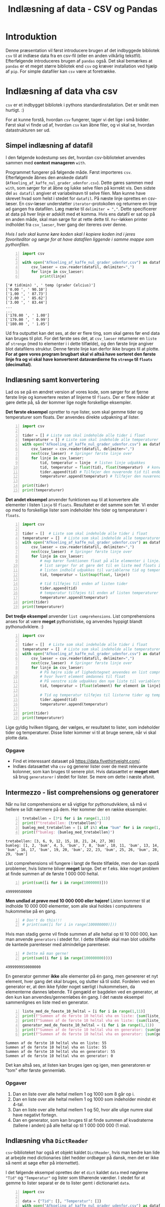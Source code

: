 #+title: Indlæsning af data - CSV og Pandas
#+options: toc:nil timestamp:nil ^:{}

* Introduktion
Denne præsentation vil først introducere brugen af det indbyggede bibliotek =csv= til at indlæse data fra en csv-fil (eller en anden vilkårlig tekstfil). Efterfølgende introduceres brugen af =pandas= også. Det skal bemærkes at =pandas= er et meget større bibliotek end =csv= og kræver installation ved hjælp af =pip=. For simple datafiler kan =csv= være at foretrække. 

* Indlæsning af data vha csv 

[[./img/csv_mouse.jpeg]]

=csv= er et indbygget bibliotek i pythons standardinstallation. Det er småt men hurtigt. :)

For at kunne forstå, hvordan =csv= fungerer, tager vi det lige i små bidder. Først skal vi finde ud af, hvordan =csv= kan åbne filer, og vi skal se, hvordan datastrukturen ser ud.

** Simpel indlæsning af datafil
I den følgende kodestump ses det, hvordan csv-biblioteket anvendes sammen med *context manageren* =with=.

Programmet fungerer på følgende måde. Først importeres =csv=. Efterfølgende åbnes den ønskede datafil (=Afkoeling_af_kaffe_nul_grader_udenfor.csv=). Dette gøres sammen med =with=, som sørger for at åbne og lukke selve filen på korrekt vis. Den sidste del =as datafil= angiver et variabelnavn til selve filen. Man kunne have skrevet hvad som helst i stedet for =datafil=. På næste linje oprettes en csv-læser. En csv-læser understøtter =iterator=-protokollen og returnere en linje ad gangen fra datafilen. Læg mærke til ~delimiter = ","~. Dette specificerer at data på hver linje er adskilt med et komma. Hvis ens datafil er sat op på en anden måde, skal man sørge for at rette dette til. =For=-løkken printer indholdet fra =csv_laeser=, hver gang der itereres over denne.

/Hvis I selv skal kunne køre koden skal I kopiere koden ind i jeres favoriteditor og sørge for at have datafilen liggende i samme mappe som pythonfilen./

#+begin_src python -n :exports both :results output :eval never-export :comments link :tangle indlaes_med_csv_simpel.py
import csv

with open("Afkoeling_af_kaffe_nul_grader_udenfor.csv") as datafil:
    csv_laeser = csv.reader(datafil, delimiter=",")
    for linje in csv_laeser:
        print(linje)
#+end_src

#+RESULTS:
#+begin_example
['# tid(min) ', ' temp (grader Celcius)']
['0.00 ', ' 90.10']
['1.00 ', ' 87.73']
['2.00 ', ' 85.62']
['3.00 ', ' 83.44']
...
...
['178.00 ', ' 1.00']
['179.00 ', ' 0.99']
['180.00 ', ' 1.05']
#+end_example

Ud fra outputtet kan det ses, at der er flere ting, som skal gøres før end data kan bruges til plot. For det første ses det, at =csv_laeser= returnerer en =liste= af =strenge= (med to elementer i i dette tilfælde), og den første linje angiver blot datafilens struktur. Denne første linje kan derfor ikke bruges til at plotte. *For at gøre vores program brugbart skal vi altså have sorteret den første linje fra og vi skal have konverteret dataværdierne fra =strenge= til =floats= (decimaltal)*.

** Indlæsning samt konvertering
Lad os se på en ændret version af vores kode, som sørger for at fjerne første linje og konvertere resten af linjerne til =floats=. Der er flere måder at gøre dette på, så der kommer lige nogle forskellige eksempler.

*Det første eksempel* opretter to nye lister, som skal gemme tider og temperaturer som floats. Der anvendes direkte udpakning af lister.
#+begin_src python -n :exports both :results output :eval never-export :comments link :tangle indlaes_med_csv_konvertering_til_floats.py
import csv

tider = [] # Liste som skal indeholde alle tider i float
temperaturer = [] # Liste som skal indeholde alle temperaturer i float
with open("Afkoeling_af_kaffe_nul_grader_udenfor.csv") as datafil:
    csv_laeser = csv.reader(datafil, delimiter=",")
    next(csv_laeser)  # Springer første linje over
    for linje in csv_laeser:
        tid, temperatur = linje  # listen linje udpakkes
        tid, temperatur = float(tid), float(temperatur)  # konvertering til floats
        tider.append(tid) # Tilføjer den nuværende tid til enden af listen tider
        temperaturer.append(temperatur) # Tilføjer den nuværende temperatur til enden af listen temperaturer

print(tider)
print(temperaturer)
#+end_src

*Det andet eksempel* anvender funktionen =map= til at konvertere alle elementer i listen =linje= til =floats=. Resultatet er det samme som før. Vi ender op med to forskellige lister som indeholder hhv tider og temperaturer i =floats=.

#+begin_src python -n :exports both :results output :eval never-export :comments link :tangle indlaes_med_csv_konvertering_til_floats_med_map.py
import csv

tider = []  # Liste som skal indeholde alle tider i float
temperaturer = []  # Liste som skal indeholde alle temperaturer i float
with open("Afkoeling_af_kaffe_nul_grader_udenfor.csv") as datafil:
    csv_laeser = csv.reader(datafil, delimiter=",")
    next(csv_laeser)  # Springer første linje over
    for linje in csv_laeser:
        # map kører funktionen float på alle elementer i linje.
        # list sørger for at gøre det til en liste med floats i.
        # listen indhold udpakkes til variablerne tid og temperatur
        tid, temperatur = list(map(float, linje))

        # tid tilføjes til enden af listen tider
        tider.append(tid)
        # temperatur tilføjes til enden af listen temperaturer
        temperaturer.append(temperatur)
print(tider)
print(temperaturer)
#+end_src

*Det tredje eksempel* anvender =list comprehensions=. List comprehensions anses for at være *meget* pythonistiske, og anvendes hyppigt blandt pythonudviklere. :)
#+begin_src python -n :exports both :results output :eval never-export :comments link :tangle indlaes_med_csv_konvertering_til_floats_med_list_comprehensions.py
import csv

tider = []  # Liste som skal indeholde alle tider i float
temperaturer = []  # Liste som skal indeholde alle temperaturer i float
with open("Afkoeling_af_kaffe_nul_grader_udenfor.csv") as datafil:
    csv_laeser = csv.reader(datafil, delimiter=",")
    next(csv_laeser)  # Springer første linje over
    for linje in csv_laeser:
        # På højre side af lighedstegnet anvendes en list comprehension
        # hvor hvert element omdannes til float
        # På venstre side udpakkes den nye liste til variablerne tid og temperatur
        tid, temperatur = [float(element) for element in linje]

        # Tid og temperatur tilføjes til listerne tider og temperaturer
        tider.append(tid)
        temperaturer.append(temperatur)

print(tider)
print(temperaturer)
#+end_src

Lige gyldig hvilken tilgang, der vælges, er resultatet to lister, som indeholder tider og temperaturer. Disse lister kommer vi til at bruge senere, når vi skal plotte data.

*** Opgave
- Find et interessant datasæt på [[https://data.fivethirtyeight.com/]].
- Indlæs datasættet vha =csv= og generer lister over de mest relevante kolonner, som kan bruges til senere plot. Hvis datasættet er *meget stort* så brug =generatorer= i stedet for lister. Se mere om dette i næste afsnit.

** Intermezzo - list comprehensions og generatorer

Når nu list comprehensions er så vigtige for pythonudviklere, så må vi hellere se lidt nærmere på dem. Her kommer der en række eksempler.

#+begin_src python -n :exports both :results output :eval never-export
tretabellen = [3*i for i in range(1,11)]
print(f"tretabellen: {tretabellen}")
bumleg_med_tretabellen = [i if i%3 else "bum" for i in range(1,31)]
print(f"bumleg: {bumleg_med_tretabellen}")
#+end_src

#+RESULTS:
#+begin_example
tretabellen: [3, 6, 9, 12, 15, 18, 21, 24, 27, 30]
bumleg: [1, 2, 'bum', 4, 5, 'bum', 7, 8, 'bum', 10, 11, 'bum', 13, 14, 'bum', 16, 17, 'bum', 19, 20, 'bum', 22, 23, 'bum', 25, 26, 'bum', 28, 29, 'bum']
#+end_example

List comprehensions vil fungere i langt de fleste tilfælde, men der kan opstå problemer, hvis listerne bliver *meget* lange. Det er f.eks. ikke noget problem at finde summen af de første 1 000 000 heltal.

#+begin_src python -n :exports both :results output :eval never-export
print(sum([i for i in range(1000000)]))
#+end_src

#+RESULTS:
#+begin_example
499999500000
#+end_example

*Men undlad at prøve med 10 000 000 eller højere!* Listen kommer til at indholde 10 000 000 elementer, som alle skal holdes i computerens hukommelse på en gang.

#+begin_src python -n :exports both :results output :eval never-export
# Don't do this!!!
# print(sum([i for i in range(100000000)]))
#+end_src

Hvis man stadig gerne vil finde summen af alle heltal op til 10 000 000, kan man anvende =generators= i stedet for. I dette tilfælde skal man blot udskifte de kantede parenteser med almindelige parenteser.

#+begin_src python -n :exports both :results output :eval never-export
# Dette må man gerne!
print(sum((i for i in range(100000000))))
#+end_src

#+RESULTS:
#+begin_example
4999999950000000
#+end_example

En generator gemmer *ikke* alle elementer på én gang, men genererer et nyt element, hver gang det skal bruges, og slutter så til sidst. Fordelen ved en generator er, at den ikke fylder noget særligt i hukommelsen, da elementerne dannes løbende. Til gengæld er bagdelen ved en generator, at den kun kan anvendes/gennemløbes én gang. I det næste eksempel sammenlignes en liste med en generator.

#+begin_src python -n :exports both :results output :eval never-export
liste_med_de_foeste_10_heltal = [i for i in range(1,11)]
print(f"Summen af de første 10 heltal vha en liste: {sum(liste_med_de_foeste_10_heltal)}")
print(f"Summen af de første 10 heltal vha en liste: {sum(liste_med_de_foeste_10_heltal)}")
generator_med_de_foeste_10_heltal = (i for i in range(1,11))
print(f"Summen af de første 10 heltal vha en generator: {sum(generator_med_de_foeste_10_heltal)}")
print(f"Summen af de første 10 heltal vha en generator: {sum(generator_med_de_foeste_10_heltal)}")
#+end_src

#+RESULTS:
#+begin_example
Summen af de første 10 heltal vha en liste: 55
Summen af de første 10 heltal vha en liste: 55
Summen af de første 10 heltal vha en generator: 55
Summen af de første 10 heltal vha en generator: 0
#+end_example

Det kan altså ses, at listen kan bruges igen og igen, men generatoren er "tom" efter første gennemløb.

*** Opgaver
1. Dan en liste over alle heltal mellem 1 og 1000 som 8 går op i.
2. Dan en liste over alle heltal mellem 1 og 1000 som indeholder mindst ét 4-tal.
3. Dan en liste over alle heltal mellem 1 og 50, hvor alle ulige numre skal have negativt fortegn.
4. Dan en generator, som kan bruges til at finde summen af kvadraterne (tallene i anden) på alle heltal op til 1 000 000 000 (1 mia).


** Indlæsning vha =DictReader=
=csv=​-biblioteket har også et objekt kaldet =DictReader=, hvis man bedre kan lide at arbejde med dictionaries (det hedder ordbøger på dansk, men det er ikke så nemt at søge efter på internettet).

I det følgende eksempel oprettes der et =dict= kaldet =data= med nøglerne ="Tid"= og ="Temperatur"= og lister som tilhørende værdier. I stedet for at gemme to lister separat er de to lister gemt i dictionariet =data=.
#+begin_src python -n :exports both :results output :eval never-export :comments link :tangle indlaes_med_csv_dictreader.py
import csv

data = {"Tid": [], "Temperatur": []}
with open("Afkoeling_af_kaffe_nul_grader_udenfor.csv") as datafil:
    csv_laeser = csv.DictReader(datafil, fieldnames = ("Tid", "Temperatur"))
    next(csv_laeser)
    for linje in csv_laeser:
        data["Tid"].append(float(linje["Tid"]))
        data["Temperatur"].append(float(linje["Temperatur"]))
print(data["Tid"])
print(data["Temperatur"])
#+end_src

*Note:* Hvis headerlinjen i den csv-fil, man anvender, er sat fornuftigt op, så kan man undlade at anvende parameteren =fieldnames=. I stedet vil den første linje i csv-filen bruges til at læse nøglerne (dem som ellers er angivet i =fieldnames=).

Hvis vores csv-fil så ud som det følgende:

#+begin_example
Tid, Temperatur
0.00 , 90.10
1.00 , 87.73
2.00 , 85.62
...
...
178.00 , 1.00
179.00 , 0.99
180.00 , 1.05
#+end_example

så ville det forrige eksempel kunne skrives som det følgende:
#+begin_src python -n :exports both :results none :eval never-export :comments link :tangle indlaes_med_csv_dictreader_ny_header.py
import csv

data = {"Tid": [], "Temperatur": []}
with open("Afkoeling_af_kaffe_nul_grader_udenfor.csv") as datafil:
    csv_laeser = csv.DictReader(datafil)
    for linje in csv_laeser:
        data["Tid"].append(float(linje["Tid"]))
        data["Temperatur"].append(float(linje["Temperatur"]))
print(data["Tid"])
print(data["Temperatur"])
#+end_src

   
* Indlæsning af data vha pandas

[[./img/pandas_panda.jpeg]]

=Pandas= er et stort databehandlingsbibliotek, som anvendes i stor stil inden for alle områder, som på en eller anden måde skal håndtere store datamængder. I modsætning til =csv= skal =pandas= installeres ved hjælp af =pip=. Som altid er det en god idé at arbejde i et virtuelt miljø, så =pandas= kun bliver installeret lokalt der. Anvend pycharm til at oprette et virtuelt miljø, hvis det ikke allerede er gjort, og installer efterfølgende pandas igennem pycharm. I har prøvet det tidligere med både arcade og pyside6. Alternativt kan I anvende en terminal og oprette virtuelle miljøer og installere pandas vha pip. Dette kan I også finde en guide til i vores tidligere undervisningsmateriale.


Lad os nu indlæse vores csv-fil over kaffetemperaturen ved hjælp af =pandas=.

#+begin_src python -n :exports both :results output :eval never-export :comments link :tangle indlaes_med_pandas.py
import pandas

# df står for dataframe
df = pandas.read_csv("Afkoeling_af_kaffe_nul_grader_udenfor.csv")
# Omdøber kolonnerne til Tider og Temperaturer
df.columns = ["Tider", "Temperaturer"]
# Det kan ses, at tider og temp allerede er konverteret til floats
print(df.dtypes)
# Man kan få fat i kolonnerne på samme måde som i et dictionary
print(df["Tider"])
print(df["Temperaturer"])
#+end_src

=Pandas= kan så utroligt mange flere ting, men vi holder os bare til det fundamentale.

Nu har I set flere forskellige måder at få gjort data klar. Nu skal vi se nærmere på plot af data. Gå til den præsentation. Linket kan I finde i næste afsnit.

* Andre præsentationer
[[../00_Introduktion_til_datasaet/00_Introduktion.org][Forrige præsentation]] omhandlede præsentationen af det anvendte datasæt, mens den [[../02_Plot_af_data/02_Plot_af_data_introduktion.org][næste præsentation]] omhandler plot af data ved hjælp af forskellige biblioteker til netop dette.
